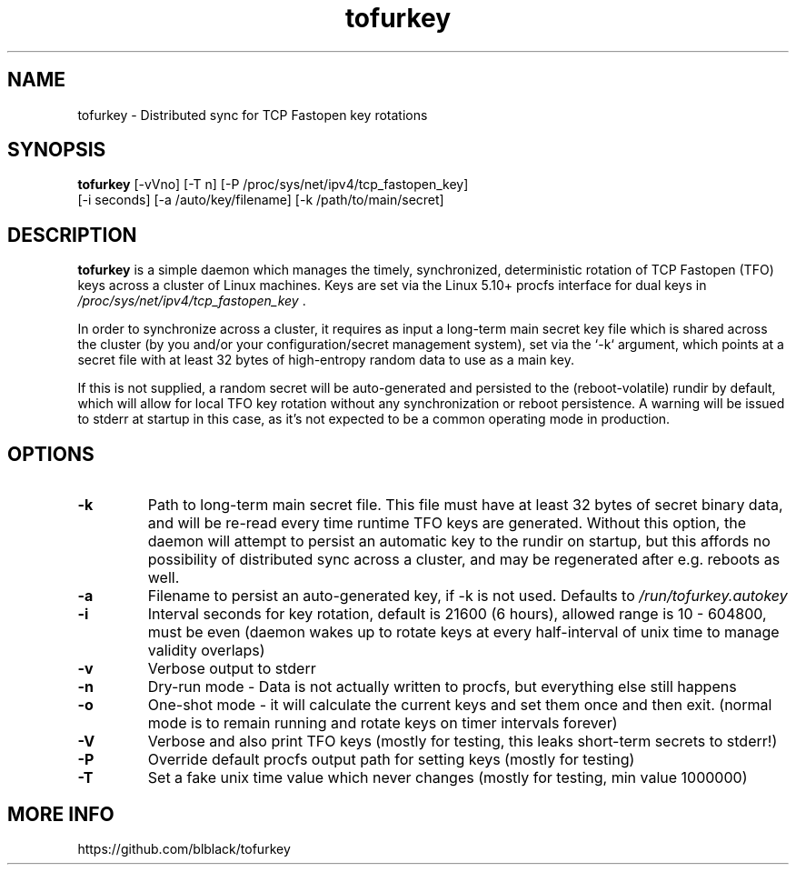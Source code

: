 .TH tofurkey 8 "Jan 2024" "v0.9"
.SH NAME
tofurkey \- Distributed sync for TCP Fastopen key rotations
.SH SYNOPSIS
\fBtofurkey\fR [-vVno] [-T n] [-P /proc/sys/net/ipv4/tcp_fastopen_key]
         [-i seconds] [-a /auto/key/filename] [-k /path/to/main/secret]
.SH DESCRIPTION
\fBtofurkey\fR is a simple daemon which manages the timely,
synchronized, deterministic rotation of TCP Fastopen (TFO) keys across a
cluster of Linux machines.  Keys are set via the Linux 5.10+ procfs
interface for dual keys in \fI/proc/sys/net/ipv4/tcp_fastopen_key\fR .

In order to synchronize across a cluster, it requires as input a
long-term main secret key file which is shared across the cluster (by
you and/or your configuration/secret management system), set via the
`-k` argument, which points at a secret file with at least 32 bytes of
high-entropy random data to use as a main key.

If this is not supplied, a random secret will be auto-generated and
persisted to the (reboot-volatile) rundir by default, which will allow
for local TFO key rotation without any synchronization or reboot
persistence.  A warning will be issued to stderr at startup in this
case, as it's not expected to be a common operating mode in production.
.SH OPTIONS
.TP
\fB-k\fR
Path to long-term main secret file. This file must have at least 32
bytes of secret binary data, and will be re-read every time runtime
TFO keys are generated. Without this option, the daemon will attempt
to persist an automatic key to the rundir on startup, but this
affords no possibility of distributed sync across a cluster, and may
be regenerated after e.g. reboots as well.
.P
.TP
\fB-a\fR
Filename to persist an auto-generated key, if -k is not used.
Defaults to \fI/run/tofurkey.autokey\fR
.P
.TP
\fB-i\fR
Interval seconds for key rotation, default is 21600 (6 hours),
allowed range is 10 - 604800, must be even (daemon wakes up to rotate
keys at every half-interval of unix time to manage validity overlaps)
.P
.TP
\fB-v\fR
Verbose output to stderr
.P
.TP
\fB-n\fR
Dry-run mode - Data is not actually written to procfs, but everything
else still happens
.P
.TP
\fB-o\fR
One-shot mode - it will calculate the current keys and set them once
and then exit. (normal mode is to remain running and rotate keys on
timer intervals forever)
.P
.TP
\fB-V\fR
Verbose and also print TFO keys (mostly for testing, this leaks
short-term secrets to stderr!)
.P
.TP
\fB-P\fR
Override default procfs output path for setting keys (mostly for
testing)
.P
.TP
\fB-T\fR
Set a fake unix time value which never changes (mostly for testing,
min value 1000000)
.P
.SH MORE INFO
https://github.com/blblack/tofurkey
